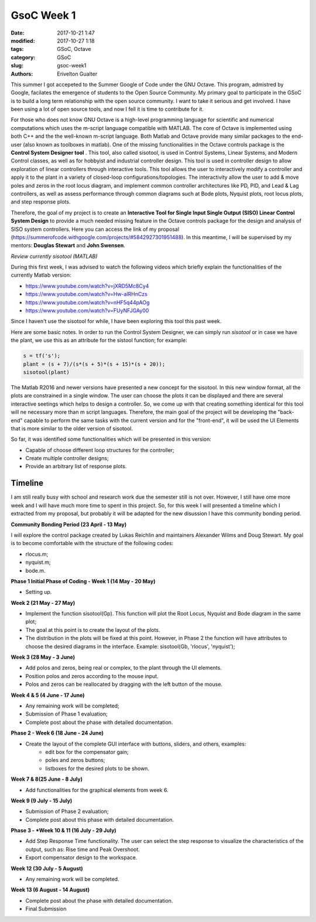 GsoC Week 1
##########################

:date: 2017-10-21 1:47
:modified: 2017-10-27 1:18
:tags: GSoC, Octave
:category: GSoC
:slug: gsoc-week1
:authors: Erivelton Gualter

This summer I got accepeted to the Summer Google of Code under the GNU Octave. This program, admistred by Google, facilates the emergence of students to the Open Source Community.  My primary goal to participate in the GSoC is to build a long term relationship with the open source community.  I want to take it serious and get involved.  I have been using a lot of open source tools, and now I fell it is time to contribute for it.

For those who does not know GNU Octave is a high-level programming language for scientific and numerical computations which uses the m-script language compatible with MATLAB. The core of Octave is implemented using both C++ and the the well-known m-script language. Both Matlab and Octave provide many similar packages to the end-user (also known as toolboxes in matlab). One of the missing functionalities in the Octave controls package is the **Control System Designer tool** . This tool, also called sisotool, is used in Control Systems, Linear Systems, and Modern Control classes, as well as for hobbyist and industrial controller design. This tool is used in controller design to allow exploration of linear controllers through interactive tools. This tool allows the user to interactively modify a controller and apply it to the plant in a variety of closed-loop configurations/topologies. The interactivity allow the user to add & move poles and zeros in the root locus diagram, and implement common controller architectures like PD, PID, and Lead & Lag controllers, as well as assess performance through common diagrams such at Bode plots, Nyquist plots, root locus plots, and step response plots. 

Therefore, the goal of my project is to create an **Interactive Tool for Single Input Single Output (SISO) Linear Control System Design** to provide a much needed missing feature in the Octave controls package for the design and analysis of SISO system controllers. Here you can access the link of my proposal (https://summerofcode.withgoogle.com/projects/#5842927301951488). In this meantime, I will be supervised by my mentors: **Douglas Stewart** and **John Swensen**.

*Review currently sisotool (MATLAB)*

During this first week, I was advised to watch the following videos which briefly explain the functionalities of the currently Matlab version:

- https://www.youtube.com/watch?v=jXRD5Mc8Cy4
- https://www.youtube.com/watch?v=Hw-alRHnCzs
- https://www.youtube.com/watch?v=nHF5q44pAOg
- https://www.youtube.com/watch?v=FUyNFJGAy00

Since I haven't use the sisotool for while, I have been exploring this tool this past week.

Here are some basic notes. In order to run the Control System Designer, we can simply run *sisotool* or in case we have the plant, we use this as an attribute for the sistool function; for example: 

.. code-block:: matlab

	s = tf('s');
	plant = (s + 7)/(s*(s + 5)*(s + 15)*(s + 20));
	sisotool(plant)


.. figure:: images/sisotool.png
   :width: 600px
   :alt: alternate text
   :align: center

The Matlab R2016 and newer versions have presented a new concept for the sisotool. In this new window format, all the plots are constrained in a single window. The user can choose the plots it can be displayed and there are several interactive seetings which helps to design a controller. So, we come up with that creating something identical for this tool will ne necessary more than m script languages. Therefore, the main goal of the project will be developing the "back-end" capable to perform the same tasks with the current version and for the "front-end", it will be used the UI Elements that is more similar to the older version of sisotool. 

So far, it was identified some functionalities which will be presented in this version:

- Capable of choose different loop structures for the controller;
- Create multiple controller designs;
- Provide an arbitrary list of response plots.

Timeline
--------

I am still really busy with school and research work due the semester still is not over. However, I still have ome more week and I will have much more time to spent in this project. So, for this week I will presented a timeline which I extracted from my proposal, but probably it will be adapted for the new disussion I have this community bonding period.

**Community Bonding Period (23 April - 13 May)**

I will explore the control package created by Lukas Reichlin and maintainers Alexander Wilms and Doug Stewart. My goal is to become comfortable with the structure of the following codes:

- rlocus.m;
- nyquist.m;
- bode.m.

**Phase 1  Initial Phase of Coding - Week 1 (14 May - 20 May)**

- Setting up.

**Week 2 (21 May - 27 May)**

- Implement the function sisotool(Gp). This function will plot the Root Locus, Nyquist and Bode diagram in the same plot;
- The goal at this point is to create the layout of the plots.
- The distribution in the plots will be fixed at this point. However, in Phase 2 the function will have attributes to choose the desired diagrams in the interface. Example: sisotool(Gb, 'rlocus', 'nyquist');

**Week 3  (28 May - 3 June)**

- Add polos and zeros, being real or complex, to the plant through the UI elements.
- Position polos and zeros according to the mouse input.
- Polos and zeros can be reallocated by dragging with the left button of the mouse.

**Week 4 \& 5 (4 June - 17 June)**

-  Any remaining work will be completed;
-  Submission of Phase 1 evaluation;
-  Complete post about the phase with detailed documentation.

**Phase 2 - Week 6 (18 June - 24 June)**

- Create the layout of the complete GUI interface with buttons, sliders, and others, examples:
        - edit box for the compensator gain;
        - poles and zeros buttons;
        - listboxes for the desired plots to be shown.
        

**Week 7 \& 8(25 June - 8 July)**

- Add functionalities for the graphical elements from week 6. 

**Week 9 (9 July - 15 July)**

- Submission of Phase 2 evaluation;
- Complete post about this phase with detailed documentation.
 
**Phase 3 - *Week 10 \& 11 (16 July - 29 July)**

- Add Step Response Time functionality. The user can select the step response to visualize the characteristics of the output, such as: Rise time and Peak Overshoot.
- Export compensator design to the workspace.

**Week 12 (30 July - 5 August)**

- Any remaining work will be completed. 

**Week 13 (6 August - 14 August)**

- Complete post about the phase with detailed documentation.
- Final Submission



.. References
.. ----------

.. * `Control System Designer Matlab; <https://www.mathworks.com/help/control/ref/controlsystemdesigner-app.html>`_
.. * `Interactive plots; <https://wiki.octave.org/Interactive_plots>`_
.. * `GUI Development - Octave; <https://octave.org/doc/v4.2.0/UI-Elements.html>`_
.. * Discussion about sisotool in mailing list:
.. 	- `Closed-loop-control-GSoC-Design-Question: <http://octave.1599824.n4.nabble.com/closed-loop-control-GSoC-Design-Question-tt4653476.html#a4653528>`_
.. 	- `GSoC sisotool project <http://octave.1599824.n4.nabble.com/GSoc-sisotool-project-tt4663204.html>`_


